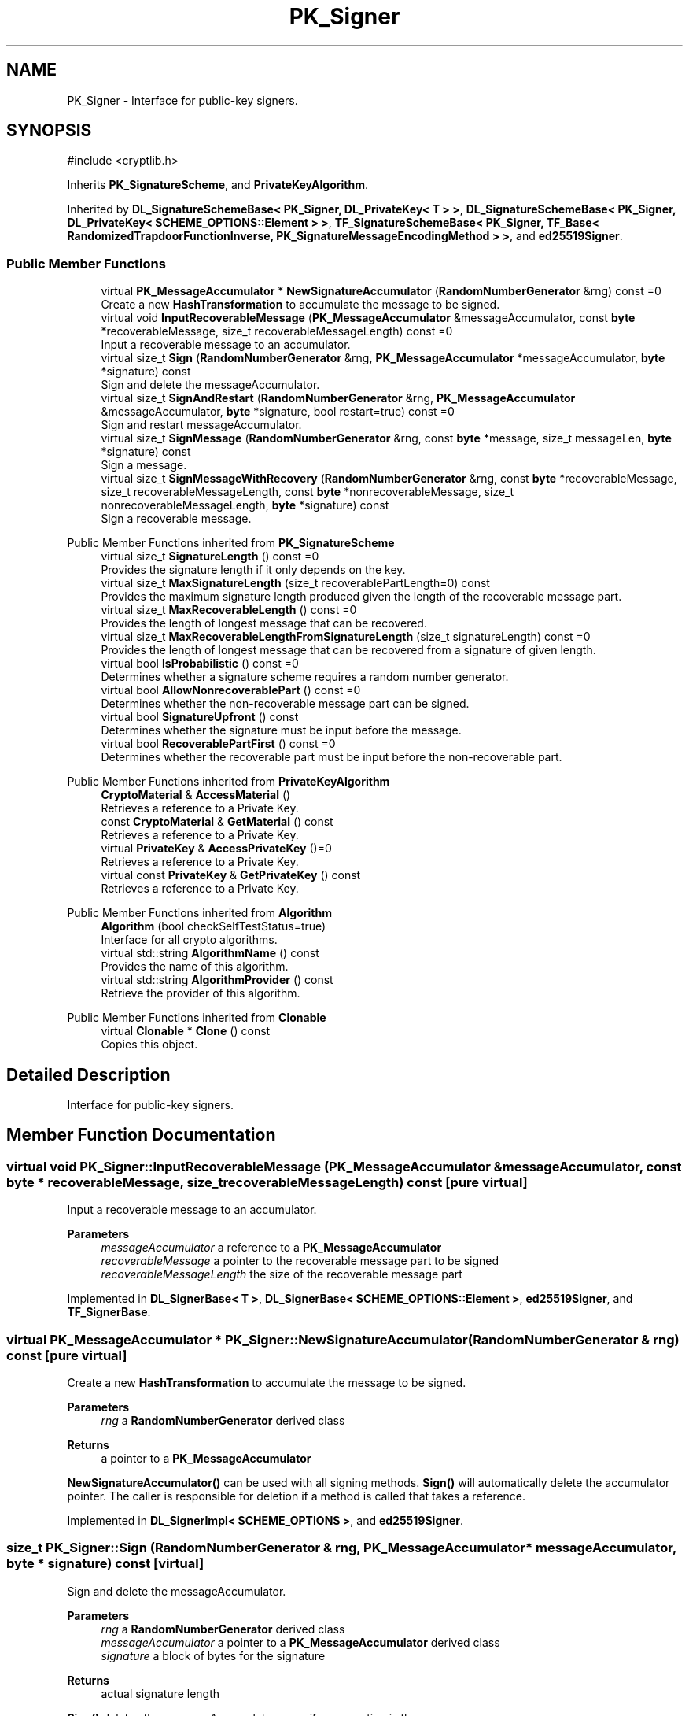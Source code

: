 .TH "PK_Signer" 3 "My Project" \" -*- nroff -*-
.ad l
.nh
.SH NAME
PK_Signer \- Interface for public-key signers\&.  

.SH SYNOPSIS
.br
.PP
.PP
\fR#include <cryptlib\&.h>\fP
.PP
Inherits \fBPK_SignatureScheme\fP, and \fBPrivateKeyAlgorithm\fP\&.
.PP
Inherited by \fBDL_SignatureSchemeBase< PK_Signer, DL_PrivateKey< T > >\fP, \fBDL_SignatureSchemeBase< PK_Signer, DL_PrivateKey< SCHEME_OPTIONS::Element > >\fP, \fBTF_SignatureSchemeBase< PK_Signer, TF_Base< RandomizedTrapdoorFunctionInverse, PK_SignatureMessageEncodingMethod > >\fP, and \fBed25519Signer\fP\&.
.SS "Public Member Functions"

.in +1c
.ti -1c
.RI "virtual \fBPK_MessageAccumulator\fP * \fBNewSignatureAccumulator\fP (\fBRandomNumberGenerator\fP &rng) const =0"
.br
.RI "Create a new \fBHashTransformation\fP to accumulate the message to be signed\&. "
.ti -1c
.RI "virtual void \fBInputRecoverableMessage\fP (\fBPK_MessageAccumulator\fP &messageAccumulator, const \fBbyte\fP *recoverableMessage, size_t recoverableMessageLength) const =0"
.br
.RI "Input a recoverable message to an accumulator\&. "
.ti -1c
.RI "virtual size_t \fBSign\fP (\fBRandomNumberGenerator\fP &rng, \fBPK_MessageAccumulator\fP *messageAccumulator, \fBbyte\fP *signature) const"
.br
.RI "Sign and delete the messageAccumulator\&. "
.ti -1c
.RI "virtual size_t \fBSignAndRestart\fP (\fBRandomNumberGenerator\fP &rng, \fBPK_MessageAccumulator\fP &messageAccumulator, \fBbyte\fP *signature, bool restart=true) const =0"
.br
.RI "Sign and restart messageAccumulator\&. "
.ti -1c
.RI "virtual size_t \fBSignMessage\fP (\fBRandomNumberGenerator\fP &rng, const \fBbyte\fP *message, size_t messageLen, \fBbyte\fP *signature) const"
.br
.RI "Sign a message\&. "
.ti -1c
.RI "virtual size_t \fBSignMessageWithRecovery\fP (\fBRandomNumberGenerator\fP &rng, const \fBbyte\fP *recoverableMessage, size_t recoverableMessageLength, const \fBbyte\fP *nonrecoverableMessage, size_t nonrecoverableMessageLength, \fBbyte\fP *signature) const"
.br
.RI "Sign a recoverable message\&. "
.in -1c

Public Member Functions inherited from \fBPK_SignatureScheme\fP
.in +1c
.ti -1c
.RI "virtual size_t \fBSignatureLength\fP () const =0"
.br
.RI "Provides the signature length if it only depends on the key\&. "
.ti -1c
.RI "virtual size_t \fBMaxSignatureLength\fP (size_t recoverablePartLength=0) const"
.br
.RI "Provides the maximum signature length produced given the length of the recoverable message part\&. "
.ti -1c
.RI "virtual size_t \fBMaxRecoverableLength\fP () const =0"
.br
.RI "Provides the length of longest message that can be recovered\&. "
.ti -1c
.RI "virtual size_t \fBMaxRecoverableLengthFromSignatureLength\fP (size_t signatureLength) const =0"
.br
.RI "Provides the length of longest message that can be recovered from a signature of given length\&. "
.ti -1c
.RI "virtual bool \fBIsProbabilistic\fP () const =0"
.br
.RI "Determines whether a signature scheme requires a random number generator\&. "
.ti -1c
.RI "virtual bool \fBAllowNonrecoverablePart\fP () const =0"
.br
.RI "Determines whether the non-recoverable message part can be signed\&. "
.ti -1c
.RI "virtual bool \fBSignatureUpfront\fP () const"
.br
.RI "Determines whether the signature must be input before the message\&. "
.ti -1c
.RI "virtual bool \fBRecoverablePartFirst\fP () const =0"
.br
.RI "Determines whether the recoverable part must be input before the non-recoverable part\&. "
.in -1c

Public Member Functions inherited from \fBPrivateKeyAlgorithm\fP
.in +1c
.ti -1c
.RI "\fBCryptoMaterial\fP & \fBAccessMaterial\fP ()"
.br
.RI "Retrieves a reference to a Private Key\&. "
.ti -1c
.RI "const \fBCryptoMaterial\fP & \fBGetMaterial\fP () const"
.br
.RI "Retrieves a reference to a Private Key\&. "
.ti -1c
.RI "virtual \fBPrivateKey\fP & \fBAccessPrivateKey\fP ()=0"
.br
.RI "Retrieves a reference to a Private Key\&. "
.ti -1c
.RI "virtual const \fBPrivateKey\fP & \fBGetPrivateKey\fP () const"
.br
.RI "Retrieves a reference to a Private Key\&. "
.in -1c

Public Member Functions inherited from \fBAlgorithm\fP
.in +1c
.ti -1c
.RI "\fBAlgorithm\fP (bool checkSelfTestStatus=true)"
.br
.RI "Interface for all crypto algorithms\&. "
.ti -1c
.RI "virtual std::string \fBAlgorithmName\fP () const"
.br
.RI "Provides the name of this algorithm\&. "
.ti -1c
.RI "virtual std::string \fBAlgorithmProvider\fP () const"
.br
.RI "Retrieve the provider of this algorithm\&. "
.in -1c

Public Member Functions inherited from \fBClonable\fP
.in +1c
.ti -1c
.RI "virtual \fBClonable\fP * \fBClone\fP () const"
.br
.RI "Copies this object\&. "
.in -1c
.SH "Detailed Description"
.PP 
Interface for public-key signers\&. 
.SH "Member Function Documentation"
.PP 
.SS "virtual void PK_Signer::InputRecoverableMessage (\fBPK_MessageAccumulator\fP & messageAccumulator, const \fBbyte\fP * recoverableMessage, size_t recoverableMessageLength) const\fR [pure virtual]\fP"

.PP
Input a recoverable message to an accumulator\&. 
.PP
\fBParameters\fP
.RS 4
\fImessageAccumulator\fP a reference to a \fBPK_MessageAccumulator\fP 
.br
\fIrecoverableMessage\fP a pointer to the recoverable message part to be signed 
.br
\fIrecoverableMessageLength\fP the size of the recoverable message part 
.RE
.PP

.PP
Implemented in \fBDL_SignerBase< T >\fP, \fBDL_SignerBase< SCHEME_OPTIONS::Element >\fP, \fBed25519Signer\fP, and \fBTF_SignerBase\fP\&.
.SS "virtual \fBPK_MessageAccumulator\fP * PK_Signer::NewSignatureAccumulator (\fBRandomNumberGenerator\fP & rng) const\fR [pure virtual]\fP"

.PP
Create a new \fBHashTransformation\fP to accumulate the message to be signed\&. 
.PP
\fBParameters\fP
.RS 4
\fIrng\fP a \fBRandomNumberGenerator\fP derived class 
.RE
.PP
\fBReturns\fP
.RS 4
a pointer to a \fBPK_MessageAccumulator\fP
.RE
.PP
\fBNewSignatureAccumulator()\fP can be used with all signing methods\&. \fBSign()\fP will automatically delete the accumulator pointer\&. The caller is responsible for deletion if a method is called that takes a reference\&. 
.PP
Implemented in \fBDL_SignerImpl< SCHEME_OPTIONS >\fP, and \fBed25519Signer\fP\&.
.SS "size_t PK_Signer::Sign (\fBRandomNumberGenerator\fP & rng, \fBPK_MessageAccumulator\fP * messageAccumulator, \fBbyte\fP * signature) const\fR [virtual]\fP"

.PP
Sign and delete the messageAccumulator\&. 
.PP
\fBParameters\fP
.RS 4
\fIrng\fP a \fBRandomNumberGenerator\fP derived class 
.br
\fImessageAccumulator\fP a pointer to a \fBPK_MessageAccumulator\fP derived class 
.br
\fIsignature\fP a block of bytes for the signature 
.RE
.PP
\fBReturns\fP
.RS 4
actual signature length
.RE
.PP
\fBSign()\fP deletes the messageAccumulator, even if an exception is thrown\&. 
.PP
\fBPrecondition\fP
.RS 4
\fRCOUNTOF(signature) == \fBMaxSignatureLength()\fP\fP 
.RE
.PP

.SS "virtual size_t PK_Signer::SignAndRestart (\fBRandomNumberGenerator\fP & rng, \fBPK_MessageAccumulator\fP & messageAccumulator, \fBbyte\fP * signature, bool restart = \fRtrue\fP) const\fR [pure virtual]\fP"

.PP
Sign and restart messageAccumulator\&. 
.PP
\fBParameters\fP
.RS 4
\fIrng\fP a \fBRandomNumberGenerator\fP derived class 
.br
\fImessageAccumulator\fP a pointer to a \fBPK_MessageAccumulator\fP derived class 
.br
\fIsignature\fP a block of bytes for the signature 
.br
\fIrestart\fP flag indicating whether the messageAccumulator should be restarted 
.RE
.PP
\fBReturns\fP
.RS 4
actual signature length 
.RE
.PP
\fBPrecondition\fP
.RS 4
\fRCOUNTOF(signature) == \fBMaxSignatureLength()\fP\fP 
.RE
.PP

.PP
Implemented in \fBDL_SignerBase< T >\fP, \fBDL_SignerBase< SCHEME_OPTIONS::Element >\fP, \fBed25519Signer\fP, and \fBTF_SignerBase\fP\&.
.SS "size_t PK_Signer::SignMessage (\fBRandomNumberGenerator\fP & rng, const \fBbyte\fP * message, size_t messageLen, \fBbyte\fP * signature) const\fR [virtual]\fP"

.PP
Sign a message\&. 
.PP
\fBParameters\fP
.RS 4
\fIrng\fP a \fBRandomNumberGenerator\fP derived class 
.br
\fImessage\fP a pointer to the message 
.br
\fImessageLen\fP the size of the message to be signed 
.br
\fIsignature\fP a block of bytes for the signature 
.RE
.PP
\fBReturns\fP
.RS 4
actual signature length 
.RE
.PP
\fBPrecondition\fP
.RS 4
\fRCOUNTOF(signature) == \fBMaxSignatureLength()\fP\fP 
.RE
.PP

.SS "size_t PK_Signer::SignMessageWithRecovery (\fBRandomNumberGenerator\fP & rng, const \fBbyte\fP * recoverableMessage, size_t recoverableMessageLength, const \fBbyte\fP * nonrecoverableMessage, size_t nonrecoverableMessageLength, \fBbyte\fP * signature) const\fR [virtual]\fP"

.PP
Sign a recoverable message\&. 
.PP
\fBParameters\fP
.RS 4
\fIrng\fP a \fBRandomNumberGenerator\fP derived class 
.br
\fIrecoverableMessage\fP a pointer to the recoverable message part to be signed 
.br
\fIrecoverableMessageLength\fP the size of the recoverable message part 
.br
\fInonrecoverableMessage\fP a pointer to the non-recoverable message part to be signed 
.br
\fInonrecoverableMessageLength\fP the size of the non-recoverable message part 
.br
\fIsignature\fP a block of bytes for the signature 
.RE
.PP
\fBReturns\fP
.RS 4
actual signature length 
.RE
.PP
\fBPrecondition\fP
.RS 4
\fRCOUNTOF(signature) == MaxSignatureLength(recoverableMessageLength)\fP 
.RE
.PP


.SH "Author"
.PP 
Generated automatically by Doxygen for My Project from the source code\&.
